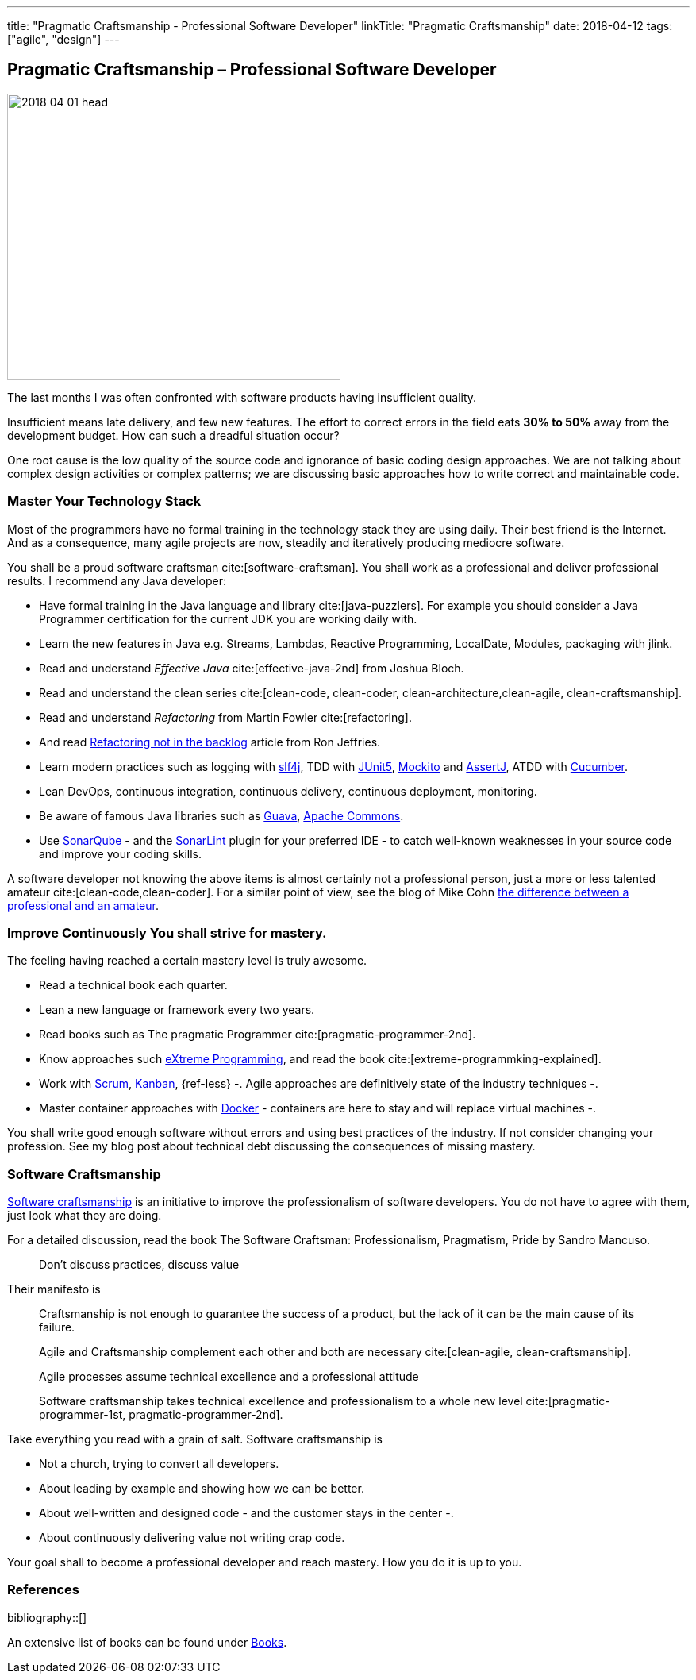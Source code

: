 ---
title: "Pragmatic Craftsmanship - Professional Software Developer"
linkTitle: "Pragmatic Craftsmanship"
date: 2018-04-12
tags: ["agile", "design"]
---

== Pragmatic Craftsmanship – Professional Software Developer
:author: Marcel Baumann
:email: <marcel.baumann@tangly.net>
:homepage: https://www.tangly.net/
:company: https://www.tangly.net/[tangly llc]

image::2018-04-01-head.png[width=420, height=360, role=left]
The last months I was often confronted with software products having insufficient quality.

Insufficient means late delivery, and few new features.
The effort to correct errors in the field eats *30% to 50%* away from the development budget.
How can such a dreadful situation occur?

One root cause is the low quality of the source code and ignorance of basic coding design approaches.
We are not talking about complex design activities or complex patterns; we are discussing basic approaches how to write correct and maintainable code.

=== Master Your Technology Stack

Most of the programmers have no formal training in the technology stack they are using daily.
Their best friend is the Internet.
And as a consequence, many agile projects are now, steadily and iteratively producing mediocre software.

You shall be a proud software craftsman cite:[software-craftsman].
You shall work as a professional and deliver professional results.
I recommend any Java developer:

* Have formal training in the Java language and library cite:[java-puzzlers].
For example you should consider a Java Programmer certification for the current JDK you are working daily with.
* Learn the new features in Java e.g. Streams, Lambdas, Reactive Programming, LocalDate, Modules, packaging with jlink.
* Read and understand _Effective Java_ cite:[effective-java-2nd] from Joshua Bloch.
* Read and understand the clean series cite:[clean-code, clean-coder, clean-architecture,clean-agile, clean-craftsmanship].
* Read and understand _Refactoring_ from Martin Fowler cite:[refactoring].
* And read https://ronjeffries.com/xprog/articles/refactoring-not-on-the-backlog/[Refactoring not in the backlog] article from Ron Jeffries.
* Learn modern practices such as logging with https://www.slf4j.org/[slf4j], TDD with https://junit.org/junit5/[JUnit5], http://site.mockito.org/[Mockito] and http://joel-costigliola.github.io/assertj/[AssertJ], ATDD with https://cucumber.io/[Cucumber].
* Lean DevOps, continuous integration, continuous delivery, continuous deployment, monitoring.
* Be aware of famous Java libraries such as https://github.com/google/guava[Guava], https://commons.apache.org/[Apache Commons].
* Use https://www.sonarqube.org/[SonarQube] - and the https://www.sonarlint.org/[SonarLint] plugin for your preferred IDE - to catch well-known weaknesses in your source code and improve your coding skills.

A software developer not knowing the above items is almost certainly not a professional person, just a more or less talented amateur cite:[clean-code,clean-coder].
For a similar point of view, see the blog of Mike Cohn
https://www.mountaingoatsoftware.com/blog/the-difference-between-a-professional-and-an-amateur[the difference between a professional and an amateur].

=== Improve Continuously You shall strive for mastery.

The feeling having reached a certain mastery level is truly awesome.

* Read a technical book each quarter.
* Lean a new language or framework every two years.
* Read books such as The pragmatic Programmer cite:[pragmatic-programmer-2nd].
* Know approaches such http://www.extremeprogramming.org/[eXtreme Programming], and read the book cite:[extreme-programmking-explained].
* Work with https://www.scrumguides.org/[Scrum], https://en.wikipedia.org/wiki/Kanban[Kanban], {ref-less} -.
Agile approaches are definitively state of the industry techniques -.
* Master container approaches with https://www.docker.com/[Docker] - containers are here to stay and will replace virtual machines -.

You shall write good enough software without errors and using best practices of the industry.
If not consider changing your profession.
See my blog post about technical debt discussing the consequences of missing mastery.

=== Software Craftsmanship

https://en.wikipedia.org/wiki/Software_craftsmanship[Software craftsmanship] is an initiative to improve the professionalism of software developers.
You do not have to agree with them, just look what they are doing.

For a detailed discussion, read the book The Software Craftsman: Professionalism, Pragmatism, Pride by Sandro Mancuso.

[quote]
____
Don’t discuss practices, discuss value
____

Their manifesto is

[quote]
____
Craftsmanship is not enough to guarantee the success of a product, but the lack of it can be the main cause of its failure.

Agile and Craftsmanship complement each other and both are necessary cite:[clean-agile, clean-craftsmanship].

Agile processes assume technical excellence and a professional attitude

Software craftsmanship takes technical excellence and professionalism to a whole new level cite:[pragmatic-programmer-1st, pragmatic-programmer-2nd].
____

Take everything you read with a grain of salt.
Software craftsmanship is

* Not a church, trying to convert all developers.
* About leading by example and showing how we can be better.
* About well-written and designed code - and the customer stays in the center -.
* About continuously delivering value not writing crap code.

Your goal shall to become a professional developer and reach mastery.
How you do it is up to you.

=== References

bibliography::[]

An extensive list of books can be found under link:../../../ideas/learnings/books/[Books].
